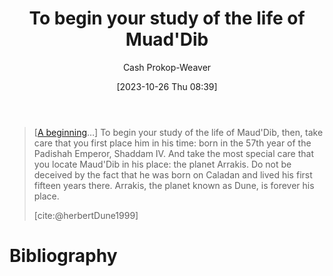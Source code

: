 :PROPERTIES:
:ID:       dcc436a0-983e-453a-b8db-99fb1576d190
:LAST_MODIFIED: [2023-10-26 Thu 08:42]
:END:
#+title: To begin your study of the life of Muad'Dib
#+hugo_custom_front_matter: :slug "dcc436a0-983e-453a-b8db-99fb1576d190"
#+author: Cash Prokop-Weaver
#+date: [2023-10-26 Thu 08:39]
#+filetags: :quote:

#+begin_quote
[[[id:9032f4f9-c2f4-4af5-9f69-4840c3bbbce8][A beginning]]...] To begin your study of the life of Maud'Dib, then, take care that you first place him in his time: born in the 57th year of the Padishah Emperor, Shaddam IV. And take the most special care that you locate Maud'Dib in his place: the planet Arrakis. Do not be deceived by the fact that he was born on Caladan and lived his first fifteen years there. Arrakis, the planet known as Dune, is forever his place.

[cite:@herbertDune1999]
#+end_quote

* Flashcards :noexport:
* Bibliography
#+print_bibliography:
